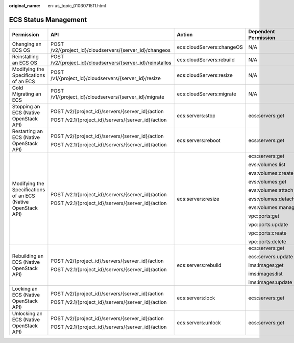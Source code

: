 :original_name: en-us_topic_0103071511.html

.. _en-us_topic_0103071511:

ECS Status Management
=====================

+---------------------------------------------------------------+------------------------------------------------------------+---------------------------+----------------------+
| Permission                                                    | API                                                        | Action                    | Dependent Permission |
+===============================================================+============================================================+===========================+======================+
| Changing an ECS OS                                            | POST /v2/{project_id}/cloudservers/{server_id}/changeos    | ecs:cloudServers:changeOS | N/A                  |
+---------------------------------------------------------------+------------------------------------------------------------+---------------------------+----------------------+
| Reinstalling an ECS OS                                        | POST /v2/{project_id}/cloudservers/{server_id}/reinstallos | ecs:cloudServers:rebuild  | N/A                  |
+---------------------------------------------------------------+------------------------------------------------------------+---------------------------+----------------------+
| Modifying the Specifications of an ECS                        | POST /v1/{project_id}/cloudservers/{server_id}/resize      | ecs:cloudServers:resize   | N/A                  |
+---------------------------------------------------------------+------------------------------------------------------------+---------------------------+----------------------+
| Cold Migrating an ECS                                         | POST /v1/{project_id}/cloudservers/{server_id}/migrate     | ecs:cloudServers:migrate  | N/A                  |
+---------------------------------------------------------------+------------------------------------------------------------+---------------------------+----------------------+
| Stopping an ECS (Native OpenStack API)                        | POST /v2/{project_id}/servers/{server_id}/action           | ecs:servers:stop          | ecs:servers:get      |
|                                                               |                                                            |                           |                      |
|                                                               | POST /v2.1/{project_id}/servers/{server_id}/action         |                           |                      |
+---------------------------------------------------------------+------------------------------------------------------------+---------------------------+----------------------+
| Restarting an ECS (Native OpenStack API)                      | POST /v2/{project_id}/servers/{server_id}/action           | ecs:servers:reboot        | ecs:servers:get      |
|                                                               |                                                            |                           |                      |
|                                                               | POST /v2.1/{project_id}/servers/{server_id}/action         |                           |                      |
+---------------------------------------------------------------+------------------------------------------------------------+---------------------------+----------------------+
| Modifying the Specifications of an ECS (Native OpenStack API) | POST /v2.1/{project_id}/servers/{server_id}/action         | ecs:servers:resize        | ecs:servers:get      |
|                                                               |                                                            |                           |                      |
|                                                               | POST /v2.1/{project_id}/servers/{server_id}/action         |                           | evs:volumes:list     |
|                                                               |                                                            |                           |                      |
|                                                               |                                                            |                           | evs:volumes:create   |
|                                                               |                                                            |                           |                      |
|                                                               |                                                            |                           | evs:volumes:get      |
|                                                               |                                                            |                           |                      |
|                                                               |                                                            |                           | evs:volumes:attach   |
|                                                               |                                                            |                           |                      |
|                                                               |                                                            |                           | evs:volumes:detach   |
|                                                               |                                                            |                           |                      |
|                                                               |                                                            |                           | evs:volumes:manage   |
|                                                               |                                                            |                           |                      |
|                                                               |                                                            |                           | vpc:ports:get        |
|                                                               |                                                            |                           |                      |
|                                                               |                                                            |                           | vpc:ports:update     |
|                                                               |                                                            |                           |                      |
|                                                               |                                                            |                           | vpc:ports:create     |
|                                                               |                                                            |                           |                      |
|                                                               |                                                            |                           | vpc:ports:delete     |
+---------------------------------------------------------------+------------------------------------------------------------+---------------------------+----------------------+
| Rebuilding an ECS (Native OpenStack API)                      | POST /v2/{project_id}/servers/{server_id}/action           | ecs:servers:rebuild       | ecs:servers:get      |
|                                                               |                                                            |                           |                      |
|                                                               | POST /v2.1/{project_id}/servers/{server_id}/action         |                           | ecs:servers:update   |
|                                                               |                                                            |                           |                      |
|                                                               |                                                            |                           | ims:images:get       |
|                                                               |                                                            |                           |                      |
|                                                               |                                                            |                           | ims:images:list      |
|                                                               |                                                            |                           |                      |
|                                                               |                                                            |                           | ims:images:update    |
+---------------------------------------------------------------+------------------------------------------------------------+---------------------------+----------------------+
| Locking an ECS (Native OpenStack API)                         | POST /v2/{project_id}/servers/{server_id}/action           | ecs:servers:lock          | ecs:servers:get      |
|                                                               |                                                            |                           |                      |
|                                                               | POST /v2.1/{project_id}/servers/{server_id}/action         |                           |                      |
+---------------------------------------------------------------+------------------------------------------------------------+---------------------------+----------------------+
| Unlocking an ECS (Native OpenStack API)                       | POST /v2/{project_id}/servers/{server_id}/action           | ecs:servers:unlock        | ecs:servers:get      |
|                                                               |                                                            |                           |                      |
|                                                               | POST /v2.1/{project_id}/servers/{server_id}/action         |                           |                      |
+---------------------------------------------------------------+------------------------------------------------------------+---------------------------+----------------------+
